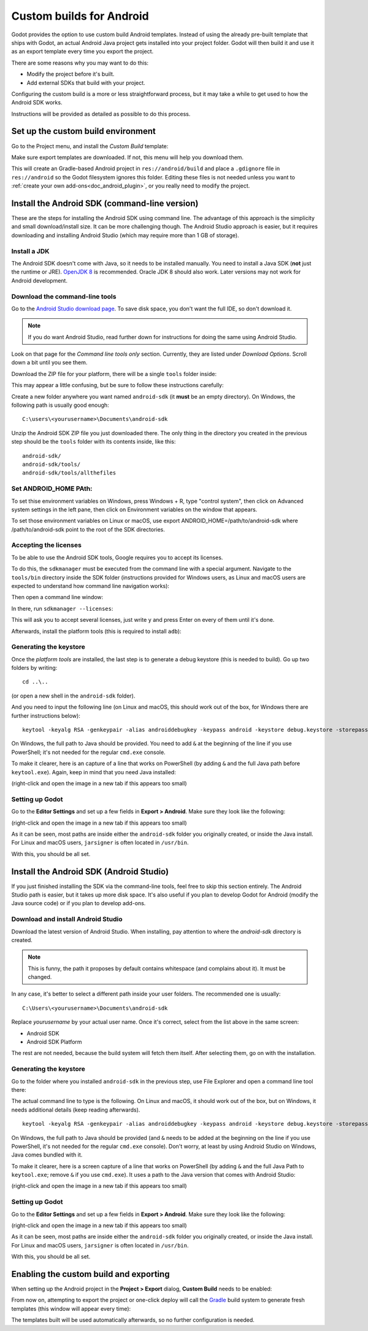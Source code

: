 .. _doc_android_custom_build:

Custom builds for Android
=========================

Godot provides the option to use custom build Android templates. Instead of
using the already pre-built template that ships with Godot, an actual Android
Java project gets installed into your project folder. Godot will then build it
and use it as an export template every time you export the project.

There are some reasons why you may want to do this:

* Modify the project before it's built.
* Add external SDKs that build with your project.

Configuring the custom build is a more or less straightforward process,
but it may take a while to get used to how the Android SDK works.

Instructions will be provided as detailed as possible to do this process.

Set up the custom build environment
-----------------------------------

Go to the Project menu, and install the *Custom Build* template:

.. image:: img/custom_build_install_template.png

Make sure export templates are downloaded. If not, this menu will help you
download them.

This will create an Gradle-based Android project in ``res://android/build`` and
place a ``.gdignore`` file in ``res://android`` so the Godot filesystem ignores
this folder. Editing these files is not needed unless you want to :ref:`create
your own add-ons<doc_android_plugin>`, or you really need to modify the project.

Install the Android SDK (command-line version)
----------------------------------------------

These are the steps for installing the Android SDK using command line. The
advantage of this approach is the simplicity and small download/install size. It
can be more challenging though. The Android Studio approach is easier, but it
requires downloading and installing Android Studio (which may require more than
1 GB of storage).

Install a JDK
^^^^^^^^^^^^^

The Android SDK doesn't come with Java, so it needs to be installed manually.
You need to install a Java SDK (**not** just the runtime or JRE).
`OpenJDK 8 <https://adoptopenjdk.net/index.html>`__ is recommended.
Oracle JDK 8 should also work. Later versions may not work for
Android development.

Download the command-line tools
^^^^^^^^^^^^^^^^^^^^^^^^^^^^^^^

Go to the `Android Studio download page <https://developer.android.com/studio/#command-tools>`_.
To save disk space, you don't want the full IDE, so don't download it.

.. note::

    If you do want Android Studio, read further down for instructions for
    doing the same using Android Studio.

Look on that page for the *Command line tools only* section. Currently, they are listed under
*Download Options*. Scroll down a bit until you see them.

.. image:: img/custom_build_command_line.png

Download the ZIP file for your platform, there will be a single ``tools``
folder inside:

.. image:: img/custom_build_zip.png

This may appear a little confusing, but be sure to follow these instructions
carefully:

Create a new folder anywhere you want named ``android-sdk`` (it **must** be
an empty directory). On Windows, the following path is usually good enough:

::

  C:\users\<yourusername>\Documents\android-sdk

Unzip the Android SDK ZIP file you just downloaded there. The only thing in the
directory you created in the previous step should be the ``tools`` folder with
its contents inside, like this:

::

  android-sdk/
  android-sdk/tools/
  android-sdk/tools/allthefiles

Set ANDROID_HOME PAth:
^^^^^^^^^^^^^^^^^^^^^^

To set thise environment variables on Windows, press Windows + R, type "control system", then click on Advanced system settings in the left pane, then click on Environment variables on the window that appears.

To set those environment variables on Linux or macOS, use export ANDROID_HOME=/path/to/android-sdk where /path/to/android-sdk point to the root of the SDK directories.

Accepting the licenses
^^^^^^^^^^^^^^^^^^^^^^

To be able to use the Android SDK tools, Google requires you to accept
its licenses.

To do this, the ``sdkmanager`` must be executed from the command line with a
special argument. Navigate to the ``tools/bin`` directory inside the SDK folder
(instructions provided for Windows users, as Linux and macOS users are expected
to understand how command line navigation works):

.. image:: img/custom_build_bin_folder.png

Then open a command line window:

.. image:: img/custom_build_open_shell.png

In there, run ``sdkmanager --licenses``:

.. image:: img/custom_build_sdkmanager.png

This will ask you to accept several licenses, just write ``y`` and press Enter
on every of them until it's done.

Afterwards, install the platform tools (this is required to install ``adb``):

.. image:: img/custom_build_platform_tools.png


Generating the keystore
^^^^^^^^^^^^^^^^^^^^^^^

Once the *platform tools* are installed, the last step is to generate a debug
keystore (this is needed to build). Go up two folders by writing:

::

    cd ..\..

(or open a new shell in the ``android-sdk`` folder).

And you need to input the following line (on Linux and macOS, this should work
out of the box, for Windows there are further instructions below):

::

    keytool -keyalg RSA -genkeypair -alias androiddebugkey -keypass android -keystore debug.keystore -storepass android -dname "CN=Android Debug,O=Android,C=US" -validity 9999

On Windows, the full path to Java should be provided. You need to add ``&`` at
the beginning of the line if you use PowerShell; it's not needed for the regular
``cmd.exe`` console.

To make it clearer, here is an capture of a line that works on PowerShell (by
adding ``&`` and the full Java path before ``keytool.exe``). Again, keep in mind that you
need Java installed:

.. image:: img/custom_build_command_line.png

(right-click and open the image in a new tab if this appears too small)


Setting up Godot
^^^^^^^^^^^^^^^^

Go to the **Editor Settings** and set up a few fields in **Export > Android**.
Make sure they look like the following:

.. image:: img/custom_build_editor_settings.png

(right-click and open the image in a new tab if this appears too small)

As it can be seen, most paths are inside either the ``android-sdk`` folder you
originally created, or inside the Java install. For Linux and macOS users,
``jarsigner`` is often located in ``/usr/bin``.

With this, you should be all set.


Install the Android SDK (Android Studio)
----------------------------------------

If you just finished installing the SDK via the command-line tools, feel free to
skip this section entirely. The Android Studio path is easier, but it takes up
more disk space. It's also useful if you plan to develop Godot for Android
(modify the Java source code) or if you plan to develop add-ons.

Download and install Android Studio
^^^^^^^^^^^^^^^^^^^^^^^^^^^^^^^^^^^^

Download the latest version of Android Studio. When installing, pay attention to
where the *android-sdk* directory is created.

.. image:: img/custom_build_install_android_studio1.png

.. note:: This is funny, the path it proposes by default contains whitespace (and complains about it). It must be changed.

In any case, it's better to select a different path inside your user folders.
The recommended one is usually:

::

  C:\Users\<yourusername>\Documents\android-sdk

Replace *yourusername* by your actual user name. Once it's correct, select from
the list above in the same screen:

* Android SDK
* Android SDK Platform

The rest are not needed, because the build system will fetch them itself. After
selecting them, go on with the installation.


Generating the keystore
^^^^^^^^^^^^^^^^^^^^^^^

Go to the folder where you installed ``android-sdk`` in the previous step, use File
Explorer and open a command line tool there:

.. image:: img/custom_build_open_shell.png

The actual command line to type is the following. On Linux and macOS, it should
work out of the box, but on Windows, it needs additional details (keep reading
afterwards).

::

    keytool -keyalg RSA -genkeypair -alias androiddebugkey -keypass android -keystore debug.keystore -storepass android -dname "CN=Android Debug,O=Android,C=US" -validity 9999

On Windows, the full path to Java should be provided (and ``&`` needs to be
added at the beginning on the line if you use PowerShell, it's not needed for
the regular ``cmd.exe`` console). Don't worry, at least by using Android Studio
on Windows, Java comes bundled with it.

To make it clearer, here is a screen capture of a line that works on PowerShell
(by adding ``&`` and the full Java Path to ``keytool.exe``; remove ``&`` if you
use ``cmd.exe``). It uses a path to the Java version that comes with Android
Studio:

.. image:: img/custom_build_command_line2.png

(right-click and open the image in a new tab if this appears too small)


Setting up Godot
^^^^^^^^^^^^^^^^

Go to the **Editor Settings** and set up a few fields in **Export > Android**.
Make sure they look like the following:

.. image:: img/custom_build_editor_settings2.png

(right-click and open the image in a new tab if this appears too small)

As it can be seen, most paths are inside either the ``android-sdk`` folder you
originally created, or inside the Java install. For Linux and macOS users,
``jarsigner`` is often located in ``/usr/bin``.

With this, you should be all set.


Enabling the custom build and exporting
---------------------------------------

When setting up the Android project in the **Project > Export** dialog,
**Custom Build** needs to be enabled:

.. image:: img/custom_build_enable.png

From now on, attempting to export the project or one-click deploy will call the
`Gradle <https://gradle.org/>`__ build system to generate fresh templates (this
window will appear every time):

.. image:: img/custom_build_gradle.png

The templates built will be used automatically afterwards, so no further
configuration is needed.
